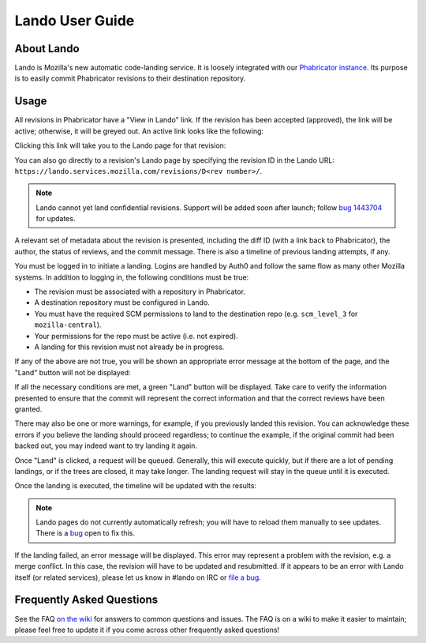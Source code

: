 ################
Lando User Guide
################

***********
About Lando
***********

Lando is Mozilla's new automatic code-landing service.  It is loosely
integrated with our `Phabricator instance
<https://phabricator.services.mozilla.com>`_.  Its purpose is to
easily commit Phabricator revisions to their destination repository.

*****
Usage
*****

All revisions in Phabricator have a "View in Lando" link.  If the
revision has been accepted (approved), the link will be active;
otherwise, it will be greyed out.  An active link looks like the
following:

.. image:: images/view-in-lando.png
   :align: center
   :alt: Screenshot of a Phabricator Revision ready to land with Lando

Clicking this link will take you to the Lando page for that revision:

.. image:: images/lando-land-it.png
   :align: center
   :alt: Screenshot of a revision in Lando that is ready to land

You can also go directly to a revision's Lando page by specifying the
revision ID in the Lando URL:
``https://lando.services.mozilla.com/revisions/D<rev number>/``.

.. _confidential-revision-warning:

.. note:: Lando cannot yet land confidential revisions.  Support will
          be added soon after launch; follow `bug 1443704
          <https://bugzilla.mozilla.org/show_bug.cgi?id=1443704>`_ for
          updates.

A relevant set of metadata about the revision is presented, including
the diff ID (with a link back to Phabricator), the author, the status
of reviews, and the commit message.  There is also a timeline of
previous landing attempts, if any.

You must be logged in to initiate a landing.  Logins are handled by
Auth0 and follow the same flow as many other Mozilla systems.  In
addition to logging in, the following conditions must be true:

* The revision must be associated with a repository in Phabricator.
* A destination repository must be configured in Lando.
* You must have the required SCM permissions to land to the
  destination repo (e.g. ``scm_level_3`` for ``mozilla-central``).
* Your permissions for the repo must be active (i.e. not expired).
* A landing for this revision must not already be in progress.

If any of the above are not true, you will be shown an appropriate
error message at the bottom of the page, and the "Land" button will
not be displayed:

.. image:: images/lando-revision-not-associated-error.png
   :align: center
   :alt: Screenshot of a Lando error

If all the necessary conditions are met, a green "Land" button will be
displayed.  Take care to verify the information presented to ensure
that the commit will represent the correct information and that the
correct reviews have been granted.

There may also be one or more warnings, for example, if you previously
landed this revision.  You can acknowledge these errors if you believe
the landing should proceed regardless; to continue the example, if the
original commit had been backed out, you may indeed want to try
landing it again.

Once "Land" is clicked, a request will be queued.  Generally, this
will execute quickly, but if there are a lot of pending landings, or
if the trees are closed, it may take longer.  The landing request will
stay in the queue until it is executed.

Once the landing is executed, the timeline will be updated with the
results:

.. image:: images/lando-successful-landing.png
   :align: center
   :alt: Screenshot of the Lando timeline of a successful landing

.. note:: Lando pages do not currently automatically refresh; you will
          have to reload them manually to see updates.  There is a
          `bug
          <https://bugzilla.mozilla.org/show_bug.cgi?id=1460364>`_
          open to fix this.

If the landing failed, an error message will be displayed.  This error
may represent a problem with the revision, e.g. a merge conflict.  In
this case, the revision will have to be updated and resubmitted.  If
it appears to be an error with Lando itself (or related services),
please let us know in #lando on IRC or `file a bug
<https://bugzilla.mozilla.org/enter_bug.cgi?product=Conduit&component=Lando>`_.

**************************
Frequently Asked Questions
**************************

See the FAQ `on the wiki
<https://wiki.mozilla.org/Phabricator/FAQ#Lando>`_ for answers
to common questions and issues.  The FAQ is on a wiki to make it
easier to maintain; please feel free to update it if you come across
other frequently asked questions!

